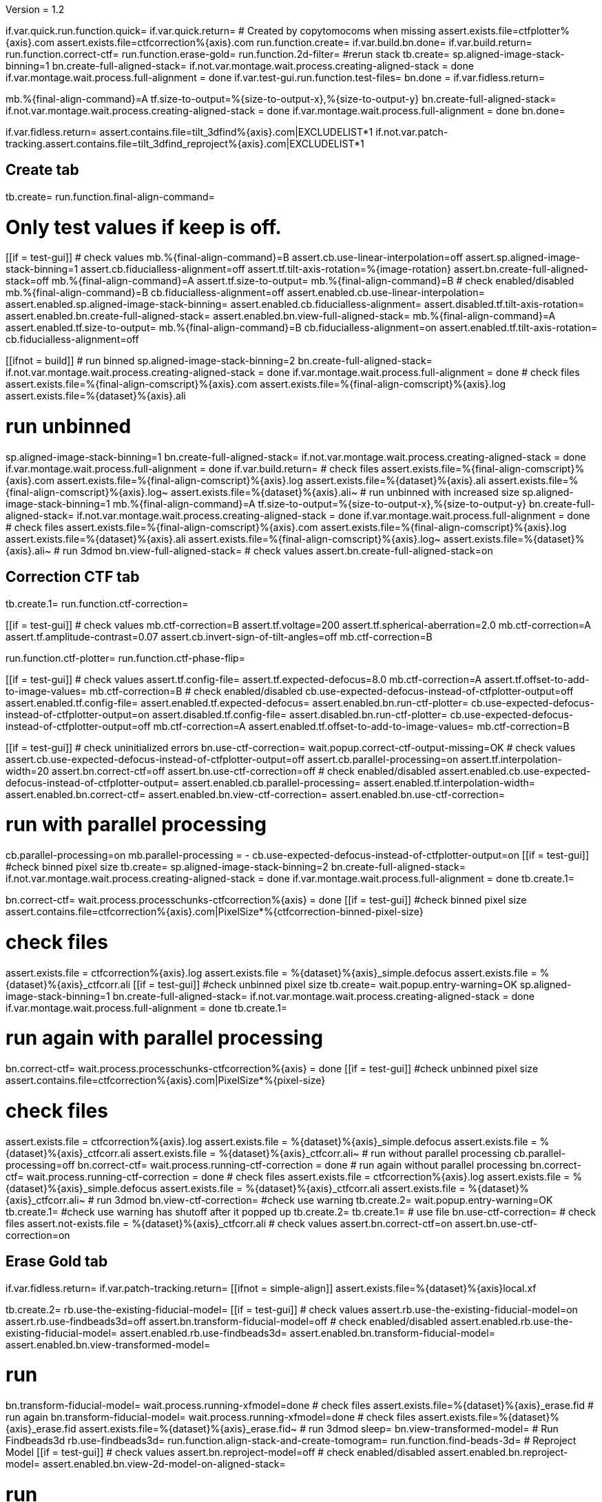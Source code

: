 Version = 1.2

[function = main]
if.var.quick.run.function.quick=
if.var.quick.return=
# Created by copytomocoms when missing
assert.exists.file=ctfplotter%{axis}.com
assert.exists.file=ctfcorrection%{axis}.com
run.function.create=
if.var.build.bn.done=
if.var.build.return=
run.function.correct-ctf=
run.function.erase-gold=
run.function.2d-filter=
#rerun stack
tb.create=
sp.aligned-image-stack-binning=1
bn.create-full-aligned-stack=
if.not.var.montage.wait.process.creating-aligned-stack = done
if.var.montage.wait.process.full-alignment = done
if.var.test-gui.run.function.test-files=
bn.done =
if.var.fidless.return=


[function = quick]
mb.%{final-align-command}=A
tf.size-to-output=%{size-to-output-x},%{size-to-output-y}
bn.create-full-aligned-stack=
if.not.var.montage.wait.process.creating-aligned-stack = done
if.var.montage.wait.process.full-alignment = done
bn.done=


[function = test-files]
if.var.fidless.return=
assert.contains.file=tilt_3dfind%{axis}.com|EXCLUDELIST*1
if.not.var.patch-tracking.assert.contains.file=tilt_3dfind_reproject%{axis}.com|EXCLUDELIST*1


## Create tab


[function = create]
tb.create=
run.function.final-align-command=


[function = final-align-command]
# Only test values if keep is off.
[[if = test-gui]]
	# check values
	mb.%{final-align-command}=B
	assert.cb.use-linear-interpolation=off
	assert.sp.aligned-image-stack-binning=1
	assert.cb.fiducialless-alignment=off
	assert.tf.tilt-axis-rotation=%{image-rotation}
	assert.bn.create-full-aligned-stack=off
	mb.%{final-align-command}=A
	assert.tf.size-to-output=
	mb.%{final-align-command}=B
	# check enabled/disabled
	mb.%{final-align-command}=B
	cb.fiducialless-alignment=off
	assert.enabled.cb.use-linear-interpolation=
	assert.enabled.sp.aligned-image-stack-binning=
	assert.enabled.cb.fiducialless-alignment=
	assert.disabled.tf.tilt-axis-rotation=
	assert.enabled.bn.create-full-aligned-stack=
	assert.enabled.bn.view-full-aligned-stack=
	mb.%{final-align-command}=A
	assert.enabled.tf.size-to-output=
	mb.%{final-align-command}=B
	cb.fiducialless-alignment=on
	assert.enabled.tf.tilt-axis-rotation=
	cb.fiducialless-alignment=off
[[]]
[[ifnot = build]]
	# run binned
	sp.aligned-image-stack-binning=2
	bn.create-full-aligned-stack=
	if.not.var.montage.wait.process.creating-aligned-stack = done
	if.var.montage.wait.process.full-alignment = done
	# check files
	assert.exists.file=%{final-align-comscript}%{axis}.com
	assert.exists.file=%{final-align-comscript}%{axis}.log
	assert.exists.file=%{dataset}%{axis}.ali
[[]]
# run unbinned
sp.aligned-image-stack-binning=1
bn.create-full-aligned-stack=
if.not.var.montage.wait.process.creating-aligned-stack = done
if.var.montage.wait.process.full-alignment = done
if.var.build.return=
# check files
assert.exists.file=%{final-align-comscript}%{axis}.com
assert.exists.file=%{final-align-comscript}%{axis}.log
assert.exists.file=%{dataset}%{axis}.ali
assert.exists.file=%{final-align-comscript}%{axis}.log~
assert.exists.file=%{dataset}%{axis}.ali~
# run unbinned with increased size
sp.aligned-image-stack-binning=1
mb.%{final-align-command}=A
tf.size-to-output=%{size-to-output-x},%{size-to-output-y}
bn.create-full-aligned-stack=
if.not.var.montage.wait.process.creating-aligned-stack = done
if.var.montage.wait.process.full-alignment = done
# check files
assert.exists.file=%{final-align-comscript}%{axis}.com
assert.exists.file=%{final-align-comscript}%{axis}.log
assert.exists.file=%{dataset}%{axis}.ali
assert.exists.file=%{final-align-comscript}%{axis}.log~
assert.exists.file=%{dataset}%{axis}.ali~
# run 3dmod
bn.view-full-aligned-stack=
# check values
assert.bn.create-full-aligned-stack=on


## Correction CTF tab


[function = correct-ctf]
tb.create.1=
run.function.ctf-correction=


[function = ctf-correction]
[[if = test-gui]]
	# check values
	mb.ctf-correction=B
	assert.tf.voltage=200
	assert.tf.spherical-aberration=2.0
	mb.ctf-correction=A
	assert.tf.amplitude-contrast=0.07
	assert.cb.invert-sign-of-tilt-angles=off
	mb.ctf-correction=B
[[]]
run.function.ctf-plotter=
run.function.ctf-phase-flip=


[function = ctf-plotter]
[[if = test-gui]]
	# check values
	assert.tf.config-file=
	assert.tf.expected-defocus=8.0
	mb.ctf-correction=A
  assert.tf.offset-to-add-to-image-values=
  mb.ctf-correction=B
	# check enabled/disabled
	cb.use-expected-defocus-instead-of-ctfplotter-output=off
	assert.enabled.tf.config-file=
	assert.enabled.tf.expected-defocus=
	assert.enabled.bn.run-ctf-plotter=
	cb.use-expected-defocus-instead-of-ctfplotter-output=on
	assert.disabled.tf.config-file=
	assert.disabled.bn.run-ctf-plotter=
	cb.use-expected-defocus-instead-of-ctfplotter-output=off
	mb.ctf-correction=A
	assert.enabled.tf.offset-to-add-to-image-values=
	mb.ctf-correction=B
[[]]


[function = ctf-phase-flip]
[[if = test-gui]]
	# check uninitialized errors
	bn.use-ctf-correction=
	wait.popup.correct-ctf-output-missing=OK
	# check values
	assert.cb.use-expected-defocus-instead-of-ctfplotter-output=off
	assert.cb.parallel-processing=on
	assert.tf.interpolation-width=20
	assert.bn.correct-ctf=off
	assert.bn.use-ctf-correction=off
	# check enabled/disabled
	assert.enabled.cb.use-expected-defocus-instead-of-ctfplotter-output=
	assert.enabled.cb.parallel-processing=
	assert.enabled.tf.interpolation-width=
	assert.enabled.bn.correct-ctf=
	assert.enabled.bn.view-ctf-correction=
	assert.enabled.bn.use-ctf-correction=
[[]]
# run with parallel processing
cb.parallel-processing=on
mb.parallel-processing = -
cb.use-expected-defocus-instead-of-ctfplotter-output=on
[[if = test-gui]]
  #check binned pixel size
  tb.create=
  sp.aligned-image-stack-binning=2
  bn.create-full-aligned-stack=
  if.not.var.montage.wait.process.creating-aligned-stack = done
  if.var.montage.wait.process.full-alignment = done
  tb.create.1=
[[]]
bn.correct-ctf=
wait.process.processchunks-ctfcorrection%{axis} = done
[[if = test-gui]]
  #check binned pixel size
  assert.contains.file=ctfcorrection%{axis}.com|PixelSize*%{ctfcorrection-binned-pixel-size}
[[]]
# check files
assert.exists.file = ctfcorrection%{axis}.log
assert.exists.file = %{dataset}%{axis}_simple.defocus
assert.exists.file = %{dataset}%{axis}_ctfcorr.ali
[[if = test-gui]]
  #check unbinned pixel size
  tb.create=
  wait.popup.entry-warning=OK
  sp.aligned-image-stack-binning=1
  bn.create-full-aligned-stack=
  if.not.var.montage.wait.process.creating-aligned-stack = done
  if.var.montage.wait.process.full-alignment = done
  tb.create.1=
[[]]
# run again with parallel processing
bn.correct-ctf=
wait.process.processchunks-ctfcorrection%{axis} = done
[[if = test-gui]]
  #check unbinned pixel size
  assert.contains.file=ctfcorrection%{axis}.com|PixelSize*%{pixel-size}
[[]]
# check files
assert.exists.file = ctfcorrection%{axis}.log
assert.exists.file = %{dataset}%{axis}_simple.defocus
assert.exists.file = %{dataset}%{axis}_ctfcorr.ali
assert.exists.file = %{dataset}%{axis}_ctfcorr.ali~
# run without parallel processing
cb.parallel-processing=off
bn.correct-ctf=
wait.process.running-ctf-correction = done
# run again without parallel processing
bn.correct-ctf=
wait.process.running-ctf-correction = done
# check files
assert.exists.file = ctfcorrection%{axis}.log
assert.exists.file = %{dataset}%{axis}_simple.defocus
assert.exists.file = %{dataset}%{axis}_ctfcorr.ali
assert.exists.file = %{dataset}%{axis}_ctfcorr.ali~
# run 3dmod
bn.view-ctf-correction=
#check use warning
tb.create.2=
wait.popup.entry-warning=OK
tb.create.1=
#check use warning has shutoff after it popped up
tb.create.2=
tb.create.1=
# use file
bn.use-ctf-correction=
# check files
assert.not-exists.file = %{dataset}%{axis}_ctfcorr.ali
# check values
assert.bn.correct-ctf=on
assert.bn.use-ctf-correction=on


## Erase Gold tab


[function = erase-gold]
if.var.fidless.return=
if.var.patch-tracking.return=
[[ifnot = simple-align]]
	assert.exists.file=%{dataset}%{axis}local.xf
[[]]
tb.create.2=
rb.use-the-existing-fiducial-model=
[[if = test-gui]]
	# check values
	assert.rb.use-the-existing-fiducial-model=on
	assert.rb.use-findbeads3d=off
	assert.bn.transform-fiducial-model=off
	# check enabled/disabled
	assert.enabled.rb.use-the-existing-fiducial-model=
	assert.enabled.rb.use-findbeads3d=
	assert.enabled.bn.transform-fiducial-model=
	assert.enabled.bn.view-transformed-model=
[[]]
# run
bn.transform-fiducial-model=
wait.process.running-xfmodel=done
# check files
assert.exists.file=%{dataset}%{axis}_erase.fid
# run again
bn.transform-fiducial-model=
wait.process.running-xfmodel=done
# check files
assert.exists.file=%{dataset}%{axis}_erase.fid
assert.exists.file=%{dataset}%{axis}_erase.fid~
# run 3dmod
sleep=
bn.view-transformed-model=
# Run Findbeads3d
rb.use-findbeads3d=
run.function.align-stack-and-create-tomogram=
run.function.find-beads-3d=
# Reproject Model
[[if = test-gui]]
	# check values
	assert.bn.reproject-model=off
	# check enabled/disabled
	assert.enabled.bn.reproject-model=
	assert.enabled.bn.view-2d-model-on-aligned-stack=
[[]]
# run
bn.reproject-model=
assert.exists.file=%{dataset}%{axis}.xf
wait.process.tilt_3dfind_reproject = done
# check files
assert.exists.file=tilt_3dfind_reproject%{axis}.com
assert.exists.file=tilt_3dfind_reproject%{axis}.log
assert.exists.file=%{dataset}%{axis}_erase.fid
# run again
bn.reproject-model=
wait.process.tilt_3dfind_reproject = done
# check files
assert.exists.file=tilt_3dfind_reproject%{axis}.com
assert.exists.file=tilt_3dfind_reproject%{axis}.log
assert.exists.file=%{dataset}%{axis}_erase.fid
assert.exists.file=tilt_3dfind_reproject%{axis}.log~
assert.exists.file=%{dataset}%{axis}_erase.fid~
# run 3dmod
sleep=2000
bn.view-2d-model-on-aligned-stack=
# check values
assert.bn.reproject-model=on
# Erase Beads
run.function.erase-beads=


[function = assert-added-z-shift]
[[ifnot = simple-align]]
  assert.tf.added-z-shift=%{incremental-shift-to-center}
[[]]
[[if = simple-align]]
  assert.tf.added-z-shift=%{incremental-shift-to-center-simple-align}
[[]]


[function = align-stack-and-create-tomogram]
mb.align-stack-and-create-tomogram=+
[[if = test-gui]]
	# check values
	assert.sp.aligned-image-stack-binning=%{findbeads3d-binning}
	assert.cb.parallel-processing=on
	assert.tf.center-to-center-thickness=%{center-to-center-thickness}
	assert.tf.additional-unbinned-diameters-to-add=3
	assert.tf.thickness=%{erase-gold-thickness}
  run.function.assert-added-z-shift=
	assert.bn.align-and-build-tomogram=off
	# check enabled/disabled
	assert.enabled.sp.aligned-image-stack-binning=
	assert.enabled.cb.parallel-processing=
	assert.disabled.tf.center-to-center-thickness=
	assert.disabled.tf.additional-unbinned-diameters-to-add=
	assert.enabled.tf.thickness=
	assert.enabled.tf.added-z-shift=
	assert.enabled.bn.align-and-build-tomogram=
	assert.enabled.bn.view-full-aligned-stack=
	assert.enabled.bn.view-tomogram-in-3dmod=
[[]]
# run unbinned without parallel processing
cb.parallel-processing=off
sp.aligned-image-stack-binning=1
bn.align-and-build-tomogram=
wait.process.calculating-tomogram = done
# check files
assert.exists.file=tilt_3dfind%{axis}.com
assert.exists.file=tilt_3dfind%{axis}.log
assert.exists.file=%{dataset}%{axis}_3dfind.rec
assert.exists.file=tilt_3dfind_reproject%{axis}.com
# run highly binned with parallel processing
cb.parallel-processing=on
sp.aligned-image-stack-binning=3
bn.align-and-build-tomogram=
wait.popup.etomo-warning=Yes
wait.process.processchunks-tilt_3dfind%{axis} = done
# check files
assert.exists.file=tilt_3dfind%{axis}.com
assert.exists.file=tilt_3dfind%{axis}-start.com
assert.exists.file=tilt_3dfind%{axis}-finish.com
assert.exists.file=tilt_3dfind%{axis}.log
assert.exists.file=tilt_3dfind%{axis}-start.log
assert.exists.file=tilt_3dfind%{axis}-finish.log
assert.exists.file=%{final-align-comscript}_3dfind%{axis}.com
assert.exists.file=%{final-align-comscript}_3dfind%{axis}.log
assert.exists.file=%{dataset}%{axis}_3dfind.ali
assert.exists.file=%{dataset}%{axis}_3dfind.rec
assert.exists.file=tilt_3dfind_reproject%{axis}.com
# run with unbinned with parallel processing
sp.aligned-image-stack-binning=1
bn.align-and-build-tomogram=
wait.process.processchunks-tilt_3dfind%{axis} = done
# check files
assert.exists.file=tilt_3dfind%{axis}.com
assert.exists.file=tilt_3dfind%{axis}-start.com
assert.exists.file=tilt_3dfind%{axis}-finish.com
assert.exists.file=tilt_3dfind%{axis}.log
assert.exists.file=tilt_3dfind%{axis}-start.log
assert.exists.file=tilt_3dfind%{axis}-finish.log
assert.exists.file=%{dataset}%{axis}_3dfind.rec
assert.exists.file=tilt_3dfind_reproject%{axis}.com
assert.exists.file=tilt_3dfind%{axis}.log~
assert.exists.file=%{dataset}%{axis}_3dfind.rec~
# run with regular binning without parallel processing
cb.parallel-processing=off
sp.aligned-image-stack-binning=%{findbeads3d-binning}
bn.align-and-build-tomogram=
wait.process.calculating-tomogram = done
# check files
# newst or blend wasn't run because the binning is the same as the aligned stack
assert.exists.file=tilt_3dfind%{axis}.com
assert.exists.file=tilt_3dfind%{axis}.log
assert.exists.file=%{dataset}%{axis}_3dfind.rec
assert.exists.file=tilt_3dfind_reproject%{axis}.com
assert.exists.file=tilt_3dfind%{axis}.log~
assert.exists.file=%{dataset}%{axis}_3dfind.rec~
[[if = findbeads3d-binning]]
	if.var.findbeads3d-binning.return=1
	assert.exists.file=%{dataset}%{axis}_3dfind.ali
	assert.exists.file=%{final-align-comscript}_3dfind%{axis}.com
	assert.exists.file=%{final-align-comscript}_3dfind%{axis}.log
	assert.exists.file=%{final-align-comscript}_3dfind%{axis}.log~
	assert.exists.file=%{dataset}%{axis}_3dfind.ali~
[[]]
# check comscript
[[ifnot = simple-align]]
	assert.same.file=tilt_3dfind%{axis}.com
[[]]
# run 3dmod
bn.view-full-aligned-stack=
bn.view-tomogram-in-3dmod=
# check values
assert.bn.align-and-build-tomogram=on
mb.align-stack-and-create-tomogram=-


[function = find-beads-3d]
mb.find-beads-3d=+
[[if = test-gui]]
	# check values
	assert.tf.bead-diameter=%{unbinned-bead-diameter}
	assert.rb.store-some-points-below-threshold=on
	assert.rb.store-only-points-above-threshold=off
	assert.rb.set-threshold-for-storing=off
	assert.tf.set-threshold-for-storing=
	assert.bn.run-findbeads3d=off
	mb.find-beads-3d.1=A
	assert.tf.minimum-spacing=0.9
	assert.tf.estimated-number-of-beads=
	assert.tf.minimum-peak-strength=0.05
	assert.tf.threshold-for-averaging=
	assert.tf.max-points-to-analyze=
	mb.find-beads-3d.1=B
	# check enabled/disabled
	mb.find-beads-3d.1=B
	rb.store-some-points-below-threshold=
	assert.enabled.tf.bead-diameter=
	assert.enabled.rb.store-some-points-below-threshold=
	assert.enabled.rb.store-only-points-above-threshold=
	assert.enabled.rb.set-threshold-for-storing=
	assert.disabled.tf.set-threshold-for-storing=
	assert.enabled.bn.run-findbeads3d=
	assert.enabled.bn.view-3d-model-on-tomogram=
	mb.find-beads-3d.1=A
	assert.enabled.tf.minimum-spacing=
	assert.enabled.tf.estimated-number-of-beads=
	assert.enabled.tf.minimum-peak-strength=
	assert.enabled.tf.threshold-for-averaging=
	assert.enabled.tf.max-points-to-analyze=
	mb.find-beads-3d.1=B
	rb.set-threshold-for-storing=
	assert.enabled.tf.set-threshold-for-storing=
	rb.store-some-points-below-threshold=
	#field validation
	rb.set-threshold-for-storing=
	tf.set-threshold-for-storing=abc
	#test field validation suppression
	save=
	#test field validation
	bn.run-findbeads3d=
	wait.popup.field-validation-failed=OK
	assert.disabled.bn.kill-process=
	tf.set-threshold-for-storing=
	rb.store-some-points-below-threshold=
[[]]
# run
bn.run-findbeads3d=
wait.process.findbeads3d = done
# check files
assert.exists.file=findbeads3d%{axis}.com
assert.exists.file=findbeads3d%{axis}.log
assert.exists.file=%{dataset}%{axis}_3dfind.mod
# run again
bn.run-findbeads3d=
wait.process.findbeads3d = done
# check files
assert.exists.file=findbeads3d%{axis}.com
assert.exists.file=findbeads3d%{axis}.log
assert.exists.file=%{dataset}%{axis}_3dfind.mod
assert.exists.file=findbeads3d%{axis}.log~
assert.exists.file=%{dataset}%{axis}_3dfind.mod~
# run 3dmod
sleep=1
bn.view-3d-model-on-tomogram=
# check values
assert.bn.run-findbeads3d=on
mb.find-beads-3d=-


[function = erase-beads]
[[if = test-gui]]
	# check uninitialized errors
	bn.use-erased-stack=
	wait.popup.erase-beads-output-missing=OK
	# check values
	assert.tf.diameter-to-erase=%{rounded-unbinned-bead-diameter}
	assert.cb.iterations-to-grow-circular-areas=off
	assert.sp.iterations-to-grow-circular-areas=2
	cb.iterations-to-grow-circular-areas=on
  sp.iterations-to-grow-circular-areas=up
  cb.iterations-to-grow-circular-areas=off
  assert.sp.iterations-to-grow-circular-areas=3
	assert.rb.use-mean-of-surrounding-points=on
	assert.rb.fit-a-plane-to-surrounding-points=off
	assert.bn.erase-beads=off
	assert.bn.use-erased-stack=off
	# check enabled/disabled
	assert.enabled.tf.diameter-to-erase=
	assert.enabled.cb.iterations-to-grow-circular-areas=
	assert.disabled.sp.iterations-to-grow-circular-areas=
	cb.iterations-to-grow-circular-areas=on
	assert.enabled.sp.iterations-to-grow-circular-areas=
	assert.enabled.rb.use-mean-of-surrounding-points=
	assert.enabled.rb.fit-a-plane-to-surrounding-points=
	assert.enabled.bn.erase-beads=
	assert.enabled.bn.view-erased-stack=
	assert.enabled.bn.use-erased-stack=
[[]]
# run
bn.erase-beads=
wait.process.running-ccderaser = done
# check files
assert.exists.file=%{dataset}%{axis}_erase.ali
# run again
bn.erase-beads=
wait.process.running-ccderaser = done
# check files
assert.exists.file=%{dataset}%{axis}_erase.ali
assert.exists.file=%{dataset}%{axis}_erase.ali~
# run 3dmod
bn.view-erased-stack=
sleep=
#check use warning
tb.create.3=
wait.popup.entry-warning=OK
tb.create.2=
#check use warning has shutoff after it popped up
tb.create.3=
tb.create.2=
# use file
bn.use-erased-stack=
assert.not-exists.file=%{dataset}%{axis}_erase.ali
# check values
assert.bn.erase-beads=on
assert.bn.use-erased-stack=on


## 2D Filter tab


[function = 2d-filter]
tb.create.3=
[[if = test-gui]]
  #field validation
  mb.2d-filtering=A
  tf.starting-and-ending-views=abc
  #test field validation suppression
  bn.pos=
  wait.popup.mtf-filter-parameter-syntax-error=OK
  bn.stack=
  tf.starting-and-ending-views=abc
  #test field validation
  assert.disabled.bn.kill-process=
  bn.filter =
  wait.popup.field-validation-failed=OK
  assert.disabled.bn.kill-process=
  tf.starting-and-ending-views=
  mb.2d-filtering=B
	# check uninitialized errors
	bn.use-filtered-stack=
	wait.popup.filtered-full-aligned-stack-missing=OK
	# check values
	mb.2d-filtering=B
	assert.tf.low-pass=0.35,0.05
	assert.bn.filter=off
	assert.bn.use-filtered-stack=off
	mb.2d-filtering=A
	assert.tf.starting-and-ending-views=
	mb.2d-filtering=B
	# check enabled/disabled
	assert.enabled.tf.low-pass=
	assert.enabled.bn.filter=
	assert.enabled.bn.view-filtered-stack=
	assert.enabled.bn.use-filtered-stack=
	mb.2d-filtering=A
	assert.enabled.tf.starting-and-ending-views=
	mb.2d-filtering=B
[[]]

# Inverse Filtering Parameters
run.function.inverse-filtering-parameters=

# run
bn.filter =
wait.process.running-mtf-filter = done
# check files
assert.exists.file = mtffilter%{axis}.com
assert.exists.file = mtffilter%{axis}.log
assert.exists.file = %{dataset}%{axis}_filt.ali
# run again
bn.filter =
wait.process.running-mtf-filter = done
# check files
assert.exists.file = mtffilter%{axis}.com
assert.exists.file = mtffilter%{axis}.log
assert.exists.file = %{dataset}%{axis}_filt.ali
assert.exists.file = mtffilter%{axis}.log~
assert.exists.file = %{dataset}%{axis}_filt.ali~
# run 3dmod
sleep=
bn.view-filtered-stack=
#check use warning
tb.create.2=
wait.popup.entry-warning=OK
tb.create.3=
#check use warning has shutoff after it popped up
tb.create.2=
tb.create.3=
# use file
bn.use-filtered-stack=
# check files
assert.not-exists.file = %{dataset}%{axis}_filt.ali


[function = inverse-filtering-parameters]
[[if = test-gui]]
	# check values
	mb.2d-filtering=A
	assert.tf.mtf-file=
	assert.tf.maximum-inverse=4.0
	assert.tf.rolloff=0.12,0.05
	mb.2d-filtering=B
	# check enabled/disabled
	mb.2d-filtering=A
	assert.enabled.tf.mtf-file=
	assert.enabled.tf.maximum-inverse=
	assert.enabled.tf.rolloff=
	mb.2d-filtering=B
[[]]
